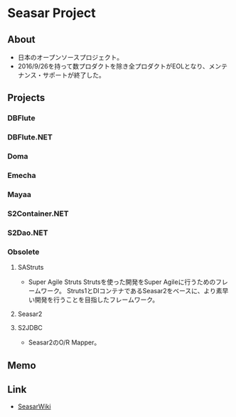 * Seasar Project
** About
- 日本のオープンソースプロジェクト。
- 2016/9/26を持って数プロダクトを除き全プロダクトがEOLとなり、メンテナンス・サポートが終了した。
** Projects
*** DBFlute
*** DBFlute.NET
*** Doma
*** Emecha
*** Mayaa
*** S2Container.NET
*** S2Dao.NET
*** Obsolete
**** SAStruts
- Super Agile Struts
  Strutsを使った開発をSuper Agileに行うためのフレームワーク。
  Struts1とDIコンテナであるSeasar2をベースに、より素早い開発を行うことを目指したフレームワーク。
**** Seasar2
**** S2JDBC
- Seasar2のO/R Mapper。
** Memo
** Link
- [[http://www.seasar.org/wiki/index.php?SeasarWiki][SeasarWiki]]
